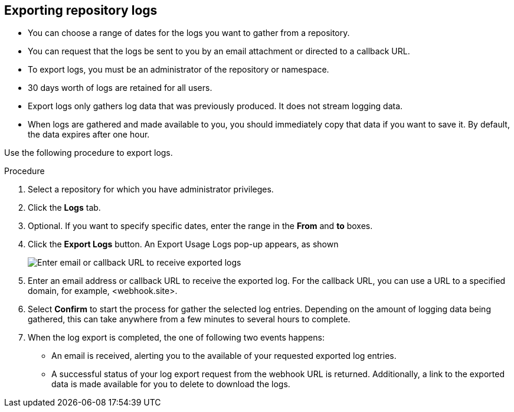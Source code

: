 :_content-type: PROCEDURE
[id="use-quay-export-logs"]
== Exporting repository logs

ifeval::["{context}" == "quay-io"]
You can obtain a larger number of log files and save them outside of {quayio} by using the *Export Logs* feature. This feature has the following benefits and constraints: 
endif::[]

ifeval::["{context}" == "use-quay"]
You can obtain a larger number of log files and save them outside of the {productname} database by using the *Export Logs* feature. This feature has the following benefits and constraints: 
endif::[]

* You can choose a range of dates for the logs you want to gather from a repository.

* You can request that the logs be sent to you by an email attachment or directed to a callback URL.

* To export logs, you must be an administrator of the repository or namespace. 

* 30 days worth of logs are retained for all users.

* Export logs only gathers log data that was previously produced. It does not stream logging data. 

ifeval::["{context}" == "use-quay"]
* Your {productname} instance must be configured for external storage for this feature. Local storage does not work for exporting logs. 
endif::[]

* When logs are gathered and made available to you, you should immediately copy that data if you want to save it. By default, the data expires after one hour. 

Use the following procedure to export logs.

.Procedure 

. Select a repository for which you have administrator privileges. 

. Click the *Logs* tab.

. Optional. If you want to specify specific dates, enter the range in the *From* and *to* boxes. 

. Click the *Export Logs* button. An Export Usage Logs pop-up appears, as shown
+
image:export-usage-logs.png[Enter email or callback URL to receive exported logs]

. Enter an email address or callback URL to receive the exported log. For the callback URL, you can use a URL to a specified domain, for example, <webhook.site>. 

. Select *Confirm* to start the process for gather the selected log entries. Depending on the amount of logging data being gathered, this can take anywhere from a few minutes to several hours to complete. 

. When the log export is completed, the one of following two events happens: 
+
* An email is received, alerting you to the available of your requested exported log entries. 

* A successful status of your log export request from the webhook URL is returned. Additionally, a link to the exported data is made available for you to delete to download the logs. 

ifeval::["{context}" == "use-quay"]
[NOTE]
====
The URL points to a location in your {productname} external storage and is set to expire within one hour. Make sure that you copy the exported logs before the expiration time if you intend to keep your logs.
====
endif::[]